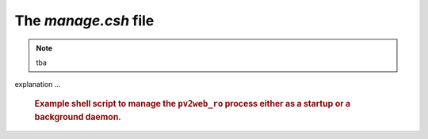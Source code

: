 The `manage.csh` file
=====================

.. note:: tba

.. issue #2: refactor manage.csh into manage.sh

explanation ...

   .. compound::
   
      .. rubric:: Example shell script to manage the ``pv2web_ro``
      	process either as a startup or a background daemon.
      
      .. literalinclude:: ../../../src/pv2web_ro/project/manage.csh
         :tab-width: 4
         :linenos:
         :language: guess

.. explain this
